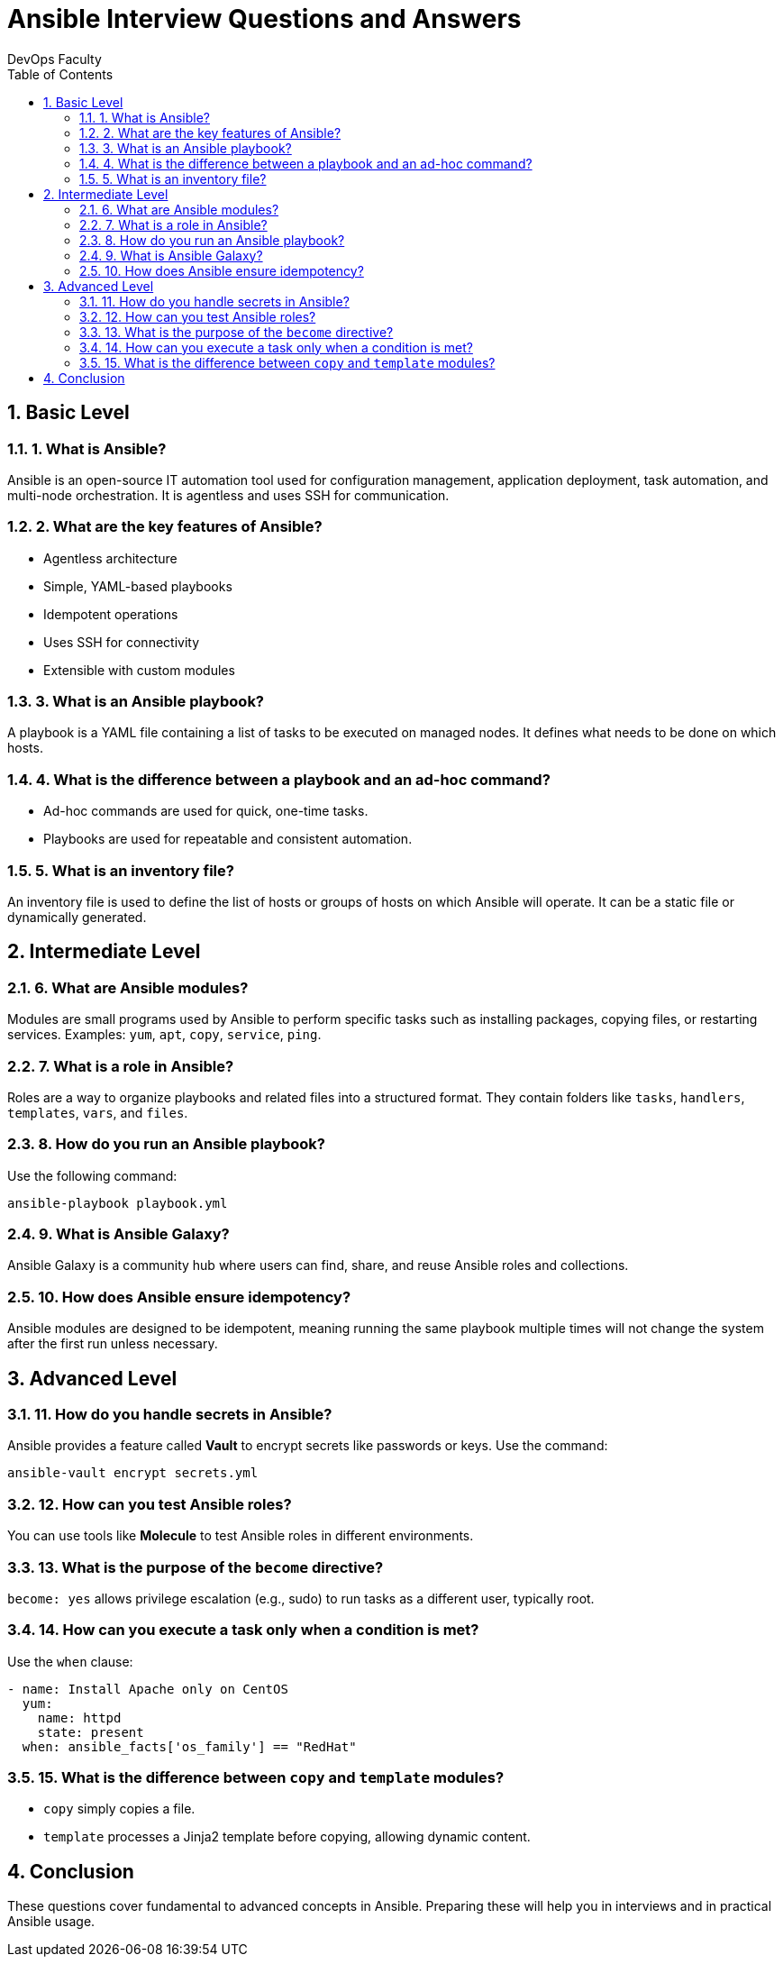 
= Ansible Interview Questions and Answers
:author: DevOps Faculty
:doctype: article
:toc: left
:toclevels: 2
:icons: font
:sectnums:

== Basic Level

=== 1. What is Ansible?

Ansible is an open-source IT automation tool used for configuration management, application deployment, task automation, and multi-node orchestration. It is agentless and uses SSH for communication.

=== 2. What are the key features of Ansible?

* Agentless architecture
* Simple, YAML-based playbooks
* Idempotent operations
* Uses SSH for connectivity
* Extensible with custom modules

=== 3. What is an Ansible playbook?

A playbook is a YAML file containing a list of tasks to be executed on managed nodes. It defines what needs to be done on which hosts.

=== 4. What is the difference between a playbook and an ad-hoc command?

* Ad-hoc commands are used for quick, one-time tasks.
* Playbooks are used for repeatable and consistent automation.

=== 5. What is an inventory file?

An inventory file is used to define the list of hosts or groups of hosts on which Ansible will operate. It can be a static file or dynamically generated.

== Intermediate Level

=== 6. What are Ansible modules?

Modules are small programs used by Ansible to perform specific tasks such as installing packages, copying files, or restarting services. Examples: `yum`, `apt`, `copy`, `service`, `ping`.

=== 7. What is a role in Ansible?

Roles are a way to organize playbooks and related files into a structured format. They contain folders like `tasks`, `handlers`, `templates`, `vars`, and `files`.

=== 8. How do you run an Ansible playbook?

Use the following command:
----
ansible-playbook playbook.yml
----

=== 9. What is Ansible Galaxy?

Ansible Galaxy is a community hub where users can find, share, and reuse Ansible roles and collections.

=== 10. How does Ansible ensure idempotency?

Ansible modules are designed to be idempotent, meaning running the same playbook multiple times will not change the system after the first run unless necessary.

== Advanced Level

=== 11. How do you handle secrets in Ansible?

Ansible provides a feature called *Vault* to encrypt secrets like passwords or keys. Use the command:
----
ansible-vault encrypt secrets.yml
----

=== 12. How can you test Ansible roles?

You can use tools like *Molecule* to test Ansible roles in different environments.

=== 13. What is the purpose of the `become` directive?

`become: yes` allows privilege escalation (e.g., sudo) to run tasks as a different user, typically root.

=== 14. How can you execute a task only when a condition is met?

Use the `when` clause:
----
- name: Install Apache only on CentOS
  yum:
    name: httpd
    state: present
  when: ansible_facts['os_family'] == "RedHat"
----

=== 15. What is the difference between `copy` and `template` modules?

* `copy` simply copies a file.
* `template` processes a Jinja2 template before copying, allowing dynamic content.

== Conclusion

These questions cover fundamental to advanced concepts in Ansible. Preparing these will help you in interviews and in practical Ansible usage.
